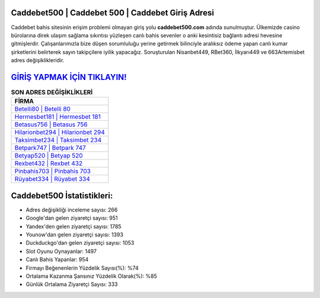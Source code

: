 ﻿Caddebet500 | Caddebet 500 | Caddebet Giriş Adresi
===================================

.. image:: images/caddebet-giris.jpg
   :width: 600
   
Caddebet bahis sitesinin erişim problemi olmayan giriş yolu **caddebet500.com** adında sunulmuştur. Ülkemizde casino bürolarına direk ulaşım sağlama sıkıntısı yüzleşen canlı bahis sevenler o anki kesintisiz bağlantı adresi hevesine gitmişlerdir. Çalışanlarımızla bize düşen sorumluluğu yerine getirmek bilinciyle aralıksız ödeme yapan canlı kumar şirketlerini belirterek sayın takipçilere iyilik yapacağız. Soruşturulan Nisanbet449, RBet360, İlkyarı449 ve 663Artemisbet adres değişiklikleridir.

`GİRİŞ YAPMAK İÇİN TIKLAYIN! <https://uclck.me/gonow>`_
==============

.. list-table:: **SON ADRES DEĞİŞİKLİKLERİ**
   :widths: 100
   :header-rows: 1

   * - FİRMA
   * - `Betelli80 | Betelli 80 <betelli80-betelli-80-betelli-giris-adresi.html>`_
   * - `Hermesbet181 | Hermesbet 181 <hermesbet181-hermesbet-181-hermesbet-giris-adresi.html>`_
   * - `Betasus756 | Betasus 756 <betasus756-betasus-756-betasus-giris-adresi.html>`_	 
   * - `Hilarionbet294 | Hilarionbet 294 <hilarionbet294-hilarionbet-294-hilarionbet-giris-adresi.html>`_	 
   * - `Taksimbet234 | Taksimbet 234 <taksimbet234-taksimbet-234-taksimbet-giris-adresi.html>`_ 
   * - `Betpark747 | Betpark 747 <betpark747-betpark-747-betpark-giris-adresi.html>`_
   * - `Betyap520 | Betyap 520 <betyap520-betyap-520-betyap-giris-adresi.html>`_	 
   * - `Rexbet432 | Rexbet 432 <rexbet432-rexbet-432-rexbet-giris-adresi.html>`_
   * - `Pinbahis703 | Pinbahis 703 <pinbahis703-pinbahis-703-pinbahis-giris-adresi.html>`_
   * - `Rüyabet334 | Rüyabet 334 <ruyabet334-ruyabet-334-ruyabet-giris-adresi.html>`_
	 
Caddebet500 İstatistikleri:
===================================	 
* Adres değişikliği inceleme sayısı: 266
* Google'dan gelen ziyaretçi sayısı: 951
* Yandex'den gelen ziyaretçi sayısı: 1785
* Younow'dan gelen ziyaretçi sayısı: 1393
* Duckduckgo'dan gelen ziyaretçi sayısı: 1053
* Slot Oyunu Oynayanlar: 1497
* Canlı Bahis Yapanlar: 954
* Firmayı Beğenenlerin Yüzdelik Sayısı(%): %74
* Ortalama Kazanma Şansınız Yüzdelik Olarak(%): %85
* Günlük Ortalama Ziyaretçi Sayısı: 333
